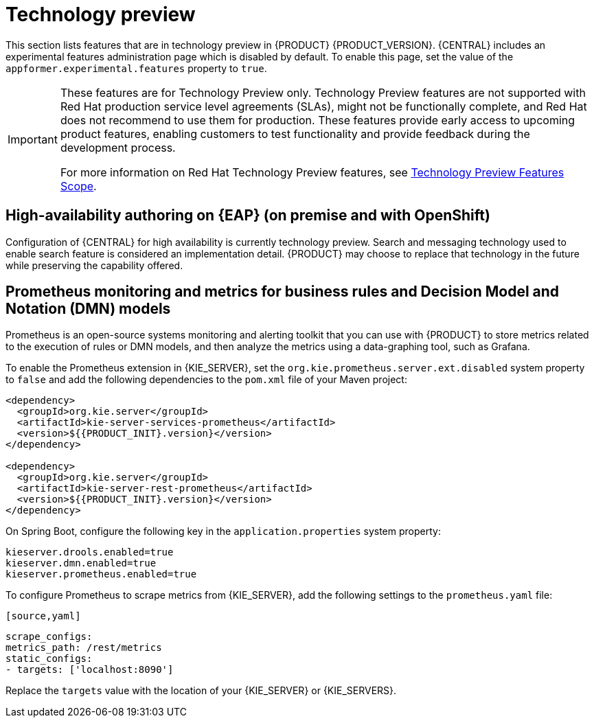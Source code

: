 [id='rn-tech-preview-con']
= Technology preview

This section lists features that are in technology preview in {PRODUCT} {PRODUCT_VERSION}. {CENTRAL} includes an experimental features administration page which is disabled by default. To enable this page, set the value of the `appformer.experimental.features` property to `true`.

[IMPORTANT]
====
These features are for Technology Preview only. Technology Preview features are not supported with Red Hat production service level agreements (SLAs), might not be functionally complete, and Red Hat does not recommend to use them for production. These features provide early access to upcoming product features, enabling customers to test functionality and provide feedback during the development process.

For more information on Red Hat Technology Preview features, see https://access.redhat.com/support/offerings/techpreview/[Technology Preview Features Scope].
====

//==  Red Hat JBoss Data Grid 

//Red Hat JBoss Data Grid replaces Elasticsearch as the distributed highly scaleable full-text search and analytics engine for {PRODUCT} {PRODUCT_VERSION_LONG} clustered environments on {EAP_LONG} {EAP_VERSION}. 
 
//Red Hat Data Grid is built from the Infinispan open-source software project and contains indexing capabilities that enable you to store, search, and analyze high volumes of data quickly and in near-real time. In a {PRODUCT} clustered environment, it enables you to perform complex and efficient searches across cluster nodes.
== High-availability authoring on {EAP} (on premise and with OpenShift) 
Configuration of {CENTRAL} for high availability is currently technology preview. Search and messaging technology used to enable search feature is considered an implementation detail. {PRODUCT} may choose to replace that technology in the future while preserving the capability offered.
 
== Prometheus monitoring and metrics for business rules and Decision Model and Notation (DMN) models
Prometheus is an open-source systems monitoring and alerting toolkit that you can use with {PRODUCT} to store metrics related to the execution of rules or DMN models, and then analyze the metrics using a data-graphing tool, such as Grafana.

--
To enable the Prometheus extension in {KIE_SERVER}, set the `org.kie.prometheus.server.ext.disabled` system property to `false` and add the following dependencies to the `pom.xml` file of your Maven project:
 
[source,xml,subs="attributes+"]
----
<dependency>
  <groupId>org.kie.server</groupId>
  <artifactId>kie-server-services-prometheus</artifactId>
  <version>${{PRODUCT_INIT}.version}</version>
</dependency>
 
<dependency>
  <groupId>org.kie.server</groupId>
  <artifactId>kie-server-rest-prometheus</artifactId>
  <version>${{PRODUCT_INIT}.version}</version>
</dependency>
----
 
On Spring Boot, configure the following key in the `application.properties` system property:
 
[source,xml]
----
kieserver.drools.enabled=true
kieserver.dmn.enabled=true
kieserver.prometheus.enabled=true
----
 
To configure Prometheus to scrape metrics from {KIE_SERVER}, add the following settings to the `prometheus.yaml` file:
--
 [source,yaml]
----
scrape_configs:
metrics_path: /rest/metrics
static_configs:
- targets: ['localhost:8090']
----
Replace the `targets` value with the location of your {KIE_SERVER} or {KIE_SERVERS}.

ifdef::PAM[]
== Case modeler
Case modeler now provides the option to model a case as a sequence of stages so it is simple to define a case model at high-level. Case modeling supports three types of tasks: human tasks, sub-processes, and sub-cases. 

[NOTE]
====
The case modeler in {PRODUCT} {PRODUCT_VERSION} is a Technology Preview feature and is disabled by default in {CENTRAL}. To enable the case modeler preview in {CENTRAL}, in the upper-right corner of the window click *Settings* -> *Roles*, select a role from the left panel, click *Editors* -> *(New) Case Modeler* -> *Read*, and then click *Save* to save the changes.
====
endif::PAM[]

